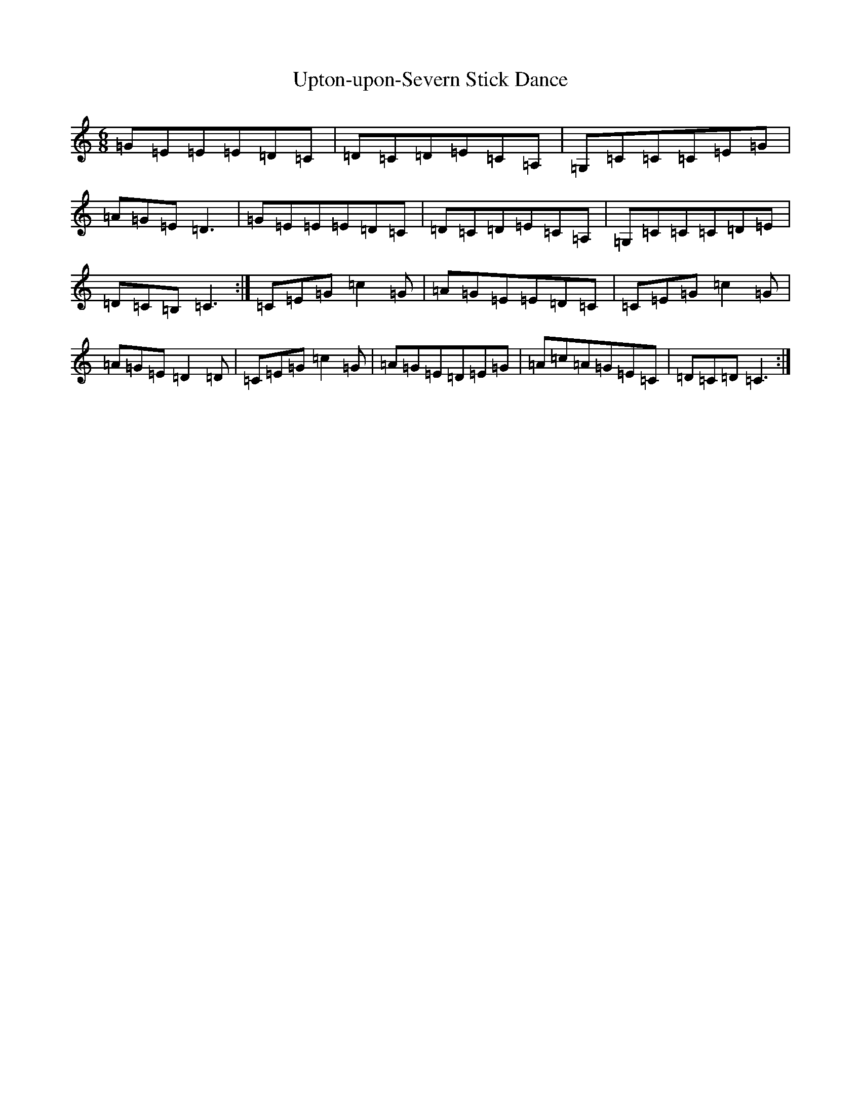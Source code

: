 X: 17783
T: Upton-upon-Severn Stick Dance
S: https://thesession.org/tunes/12757#setting21600
R: jig
M:6/8
L:1/8
K: C Major
=G=E=E=E=D=C|=D=C=D=E=C=A,|=G,=C=C=C=E=G|=A=G=E=D3|=G=E=E=E=D=C|=D=C=D=E=C=A,|=G,=C=C=C=D=E|=D=C=B,=C3:|=C=E=G=c2=G|=A=G=E=E=D=C|=C=E=G=c2=G|=A=G=E=D2=D|=C=E=G=c2=G|=A=G=E=D=E=G|=A=c=A=G=E=C|=D=C=D=C3:|